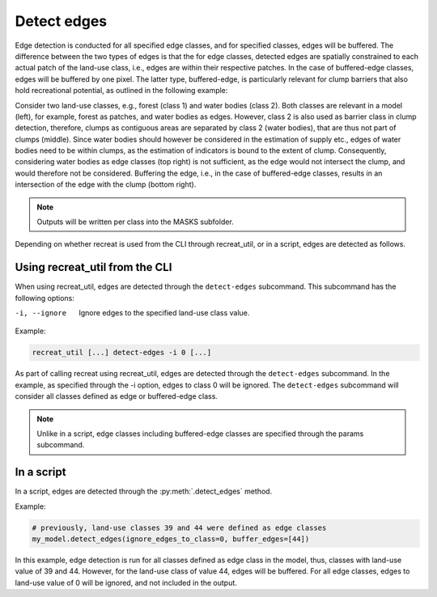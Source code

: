 
Detect edges
============

Edge detection is conducted for all specified edge classes, and for specified classes, edges will be buffered. 
The difference between the two types of edges is that the for edge classes, detected edges are spatially constrained to each actual patch of 
the land-use class, i.e., edges are within their respective patches. In the case of buffered-edge classes, edges will be buffered by one pixel. 
The latter type, buffered-edge, is particularly relevant for clump barriers that also hold recreational potential, as outlined in the following example:

Consider two land-use classes, e.g., forest (class 1) and water bodies (class 2). Both classes are relevant in a model (left), for example, 
forest as patches, and water bodies as edges. However, class 2 is also used as barrier class in clump detection, therefore, 
clumps as contiguous areas are separated by class 2 (water bodies), that are thus not part of clumps (middle). Since water bodies 
should however be considered in the estimation of supply etc., edges of water bodies need to be within clumps, as the estimation of 
indicators is bound to the extent of clump. Consequently, considering water bodies as edge classes (top right) is not sufficient, as the 
edge would not intersect the clump, and would therefore not be considered. Buffering the edge, i.e., in the case of buffered-edge classes, 
results in an intersection of the edge with the clump (bottom right).  

.. image:: ../resources/edge_vs_buffered_edge.png

.. note::

    Outputs will be written per class into the MASKS subfolder. 
    
    
Depending on whether recreat is used from the CLI through recreat_util, or in a script, edges are detected as follows.

Using recreat_util from the CLI
-------------------------------

When using recreat_util, edges are detected through the ``detect-edges`` subcommand. This subcommand has the following options:

-i, --ignore            Ignore edges to the specified land-use class value.


Example:

.. code-block::
    
    recreat_util [...] detect-edges -i 0 [...]

As part of calling recreat using recreat_util, edges are detected through the ``detect-edges`` subcommand. 
In the example, as specified through the -i option, edges to class 0 will be ignored. The ``detect-edges`` subcommand will consider
all classes defined as edge or buffered-edge class.

.. note::
    
    Unlike in a script, edge classes including buffered-edge classes are specified through the params subcommand. 


In a script 
-----------

In a script, edges are detected through the :py:meth:`.detect_edges` method.

Example:

.. code-block:: python

    # previously, land-use classes 39 and 44 were defined as edge classes
    my_model.detect_edges(ignore_edges_to_class=0, buffer_edges=[44])

In this example, edge detection is run for all classes defined as edge class in the model, thus, classes with land-use value of 39 and 44. 
However, for the land-use class of value 44, edges will be buffered. For all edge classes, edges to land-use value of 0 will be ignored, 
and not included in the output.